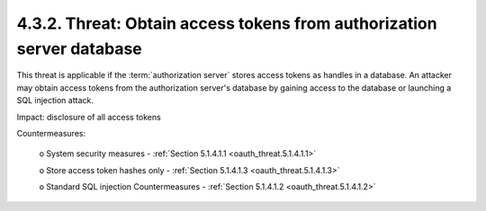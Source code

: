 4.3.2.  Threat: Obtain access tokens from authorization server database
^^^^^^^^^^^^^^^^^^^^^^^^^^^^^^^^^^^^^^^^^^^^^^^^^^^^^^^^^^^^^^^^^^^^^^^^^^^^^^^^^^^^^^^^^^^^^^^^

This threat is applicable 
if the :term:`authorization server` stores access tokens as handles in a database.  
An attacker may obtain access tokens from the authorization server's database 
by gaining access to the database or launching a SQL injection attack.  

Impact: disclosure of all access tokens

Countermeasures:

   o  System security measures - :ref:`Section 5.1.4.1.1 <oauth_threat.5.1.4.1.1>`

   o  Store access token hashes only - :ref:`Section 5.1.4.1.3 <oauth_threat.5.1.4.1.3>`

   o  Standard SQL injection Countermeasures - :ref:`Section 5.1.4.1.2 <oauth_threat.5.1.4.1.2>`

